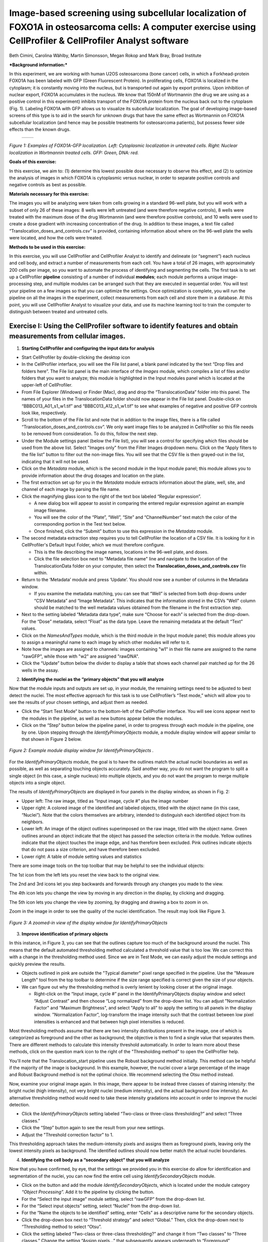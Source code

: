 Image-based screening using subcellular localization of FOXO1A in osteosarcoma cells: A computer exercise using CellProfiler & CellProfiler Analyst software
============================================================================================================================================================

Beth Cimini, Carolina Wählby, Martin Simonsson, Megan Rokop and Mark
Bray, Broad Institute

***Background information:***

In this experiment, we are working with human U2OS osteosarcoma (bone
cancer) cells, in which a Forkhead-protein FOXO1A has been labeled with
GFP (Green Fluorescent Protein). In proliferating cells, FOXO1A is
localized in the cytoplasm; it is constantly moving into the nucleus,
but is transported out again by export proteins. Upon inhibition of
nuclear export, FOXO1A accumulates in the nucleus. We know that 150nM of
Wortmannin (the drug we are using as a positive control in this
experiment) inhibits transport of the FOXO1A protein from the nucleus
back out to the cytoplasm (Fig. 1). Labeling FOXO1A with GFP allows us
to visualize its subcellular localization. The goal of developing
image-based screens of this type is to aid in the search for unknown
drugs that have the same effect as Wortmannin on FOXO1A subcellular
localization (and hence may be possible treatments for osteosarcoma
patients), but possess fewer side effects than the known drugs.

   +---------+---------+
   | |Fig1A| | |Fig1B| |
   +---------+---------+

.. |Fig1A| image:: ./TutorialImages/Fig1A.png
      :width: 300
.. |Fig1B| image:: ./TutorialImages/Fig1B.png
      :width: 300

*Figure 1: Examples of FOXO1A-GFP localization. Left: Cytoplasmic
localization in untreated cells. Right: Nuclear localization in
Wortmannin treated cells. GFP: Green, DNA: red.*



**Goals of this exercise:**

In this exercise, we aim to: (1) determine this lowest possible dose
necessary to observe this effect, and (2) to optimize the analysis of
images in which FOXO1A is cytoplasmic versus nuclear, in order to
separate positive controls and negative controls as best as possible.

**Materials necessary for this exercise:**

The images you will be analyzing were taken from cells growing in a
standard 96-well plate, but you will work with a subset of only 26 of
these images: 8 wells were left untreated (and were therefore negative
controls), 8 wells were treated with the maximum dose of the drug
Wortmannin (and were therefore positive controls), and 10 wells were
used to create a dose gradient with increasing concentration of the
drug. In addition to these images, a text file called
“Translocation\_doses\_and\_controls.csv” is provided, containing
information about where on the 96-well plate the wells were located, and
how the cells were treated.

**Methods to be used in this exercise:**

In this exercise, you will use CellProfiler and CellProfiler Analyst to
identify and delineate (or “segment”) each nucleus and cell body, and
extract a number of measurements from each cell. You have a total of 26
images, with approximately 200 cells per image, so you want to automate
the process of identifying and segmenting the cells. The first task is
to set up a CellProfiler **pipeline** consisting of a number of
individual **modules**; each module performs a unique image-processing
step, and multiple modules can be arranged such that they are executed
in sequential order. You will test your pipeline on a few images so that
you can optimize the settings. Once optimization is complete, you will
run the pipeline on all the images in the experiment, collect
measurements from each cell and store them in a database. At this point,
you will use CellProfiler Analyst to visualize your data, and use its
machine learning tool to train the computer to distinguish between
treated and untreated cells.



Exercise I: Using the CellProfiler software to identify features and obtain measurements from cellular images.
--------------------------------------------------------------------------------------------------------------

1) **Starting CellProfiler and configuring the input data for analysis**

-  Start CellProfiler by double-clicking the desktop icon |Inline01|

-  In the CellProfiler interface, you will see the File list panel, a
   blank panel indicated by the text “Drop files and folders here”. The
   File list panel is the main interface of the *Images* module, which
   compiles a list of files and/or folders that you want to analyze;
   this module is highlighted in the Input modules panel which is
   located at the upper-left of CellProfiler.

-  From File Explorer (Windows) or Finder (Mac), drag and drop the
   “TranslocationData” folder into this panel. The names of your files
   in the TranslocationData folder should now appear in the File list
   panel. Double-click on “BBBC013\_A01\_s1\_w1.tif” and
   “BBBC013\_A12\_s1\_w1.tif” to see what examples of negative and
   positive GFP controls look like, respectively.

-  Scroll to the bottom of the File list and note that in addition to
   the image files, there is a file called
   “Translocation\_doses\_and\_controls.csv”. We only want image files to
   be analyzed in CellProfiler so this file needs to be removed from
   consideration. To do this, follow the next step.

-  Under the Module settings panel (below the File list), you will see a
   control for specifying which files should be used from the above
   list. Select "Images only" from the Filter Images dropdown menu. 
   Click on the “Apply filters to the file list” button to filter out the
   non-image files. You will see that the CSV file is then grayed-out in
   the list, indicating that it will not be used.

-  Click on the *Metadata* module, which is the second module in the
   Input module panel; this module allows you to provide information
   about the drug dosages and location on the plate.

-  The first extraction set up for you in the *Metadata* module extracts
   information about the plate, well, site, and channel of each image by
   parsing the file name.

-  Click the magnifying glass icon |Inline02| to the right of the text box
   labeled “Regular expression”.

   -  A new dialog box will appear to assist in comparing the entered
      regular expression against an example image filename.

   -  You will see the color of the “Plate”, “Well”, “Site” and
      “ChannelNumber” text match the color of the corresponding portion
      in the Test text below.

   -  Once finished, click the “Submit” button to use this expression in
      the *Metadata* module.

-  The second metadata extraction step requires you to tell CellProfiler the
   location of a CSV file.  It is looking for it in CellProfiler's Default
   Input Folder, which we must therefore configure.

   -  This is the file describing the image names, locations in the
      96-well plate, and doses.

   -  Click the file selection box next to "Metadata file name" line and navigate
      to the location of the TranslocationData folder on your computer, then
      select the **Translocation_doses_and_controls.csv** file within.

-  Return to the ‘Metadata’ module and press ‘Update’. You should now see a number of
   columns in the Metadata window.

   -  If you examine the metadata matching, you can see that  “Well”
      is selected from both drop-downs under “CSV Metadata” and “Image
      Metadata”. This indicates that the information stored in the CSVs
      "Well" column should be matched to the well metadata values obtained
      from the filename in the first extraction step.

-  Next to the setting labeled “Metadata data type”, make sure “Choose for
   each” is selected from the drop-down. For the “Dose” metadata, select “Float” as
   the data type. Leave the remaining metadata at the default “Text”
   values.

-  Click on the *NamesAndTypes* module, which is the third module in the
   Input module panel; this module allows you to assign a meaningful
   name to each image by which other modules will refer to it.

-  Note how the images are assigned to channels: images containing "w1" in their file name
   are assigned to the name "rawGFP", while those with "w2" are assigned "rawDNA".

-  Click the “Update” button below the divider to display a table that
   shows each channel pair matched up for the 26 wells in the assay.

2) **Identifying the nuclei as the “primary objects” that you will
   analyze**

Now that the module inputs and outputs are set up, in your module, the
remaining settings need to be adjusted to best detect the nuclei. The
most effective approach for this task is to use CellProfiler’s “Test
mode,” which will allow you to see the results of your chosen settings,
and adjust them as needed.

-  Click the “Start Test Mode” button to the bottom-left of the
   CellProfiler interface. You will see |Inline04| icons appear next
   to the modules in the pipeline, as well as new buttons appear below
   the modules.

-  Click on the “Step” button below the pipeline panel, in order to
   progress through each module in the pipeline, one by one. Upon
   stepping through the *IdentifyPrimaryObjects* module, a module
   display window will appear similar to that shown in Figure 2 below.

.. figure:: ./TutorialImages/Fig2.png
   :align: center
   :width: 500

   *Figure 2: Example module display window for IdentifyPrimaryObjects .*

For the *IdentifyPrimaryObjects* module, the goal is to have the
outlines match the actual nuclei boundaries as well as possible, as well
as separating touching objects accurately. Said another way, you do not
want the program to split a single object (in this case, a single nucleus)
into multiple objects, and you do not want the program to merge multiple
objects into a single object.

The results of *IdentifyPrimaryObjects* are displayed in four panels in
the display window, as shown in Fig. 2:

-  Upper left: The raw image, titled as “Input image, cycle #” plus the
   image number

-  Upper right: A colored image of the identified and labeled objects,
   titled with the object name (in this case, “Nuclei”). Note that the
   colors themselves are arbitrary, intended to distinguish each
   identified object from its neighbors.

-  Lower left: An image of the object outlines superimposed on the raw
   image, titled with the object name. Green outlines around an object
   indicate that the object has passed the selection criteria in the
   module. Yellow outlines indicate that the object touches the image
   edge, and has therefore been excluded. Pink outlines indicate objects
   that do not pass a size criterion, and have therefore been excluded.

-  Lower right: A table of module setting values and statistics

There are some image tools on the top toolbar that may be helpful to see
the individual objects:

|Inline05|

The 1st icon from the left lets you reset the view back to the original
view.

The 2nd and 3rd icons let you step backwards and forwards through any
changes you made to the view.

The 4th icon lets you change the view by moving in any direction in the
display, by clicking and dragging.

The 5th icon lets you change the view by zooming, by dragging and
drawing a box to zoom in on.

Zoom in the image in order to see the quality of the nuclei identification.
The result may look like Figure 3.

.. figure:: ./TutorialImages/Fig3.png
   :align: center
   :width: 450

   *Figure 3: A zoomed-in view of the display window for IdentifyPrimaryObjects*


3) **Improve identification of primary objects**

In this instance, in Figure 3, you can see that the outlines capture too
much of the background around the nuclei. This means that the default
automated thresholding method calculated a threshold value that is too
low. We can correct this with a change in the thresholding method used.
Since we are in Test Mode, we can easily adjust the module settings and
quickly preview the results.

-  Objects outlined in pink are outside the "Typical diameter" pixel range
   specified in the pipeline. Use the "Measure Length" tool |Inline13| from
   the top toolbar to determine if the size range specified is correct given
   the size of your objects.

-  We can figure out why the thresholding method is overly lenient by
   looking closer at the original image.

   -  Right-click on the “Input image, cycle #” panel in the
      IdentifyPrimaryObjects display window and select “Adjust Contrast”
      and then choose “Log normalized” from the drop-down list. You can adjust
      "Normalization Factor" and "Maximum Brightness", and select "Apply to all"
      to apply the setting to all panels in the display window.
      "Normalization Factor", log-transform the image intensity such that
      the contrast between low pixel intensities is enhanced and that between
      high pixel intensities is reduced.

Most thresholding methods assume that there are two intensity
distributions present in the image, one of which is categorized as
foreground and the other as background; the objective is then to find a
single value that separates them. There are different methods to calculate this
intensity threshold automatically. In order to learn more about these methods,
click on the question mark icon to the right of the "Thresholding method" to
open the CellProfiler help.

You'll note that the Translocation_start pipeline uses the Robust background
method initially. This method can be helpful if the majority of the image is
background. In this example, however, the nuclei cover a large percentage of
the image and Robust Background method is not the optimal choice. We recommend
selecting the Otsu method instead.

Now, examine your original image again. In this image, there appear to be
instead three classes of staining intensity: the bright nuclei (high
intensity), not very bright nuclei (medium intensity), and the actual background
(low intensity).
An alternative thresholding method would need to take these intensity
gradations into account in order to improve the nuclei detection.

-  Click the *IdentifyPrimaryObjects* setting labeled “Two-class or
   three-class thresholding?” and select “Three
   classes.”

-  Click the “Step” button again to see the result from your new
   settings.

-  Adjust the "Threshold correction factor" to 1.

This thresholding approach takes the medium-intensity pixels and assigns
them as foreground pixels, leaving only the lowest intensity pixels as
background. The identified outlines should now better match the actual
nuclei boundaries.

4) **Identifying the cell body as a “secondary object” that you will
   analyze**

Now that you have confirmed, by eye, that the settings we provided you
in this exercise do allow for identification and segmentation of the
nuclei, you can now find the entire cell using
*IdentifySecondaryObjects* module.

-  Click on the |Inline03| button and add the module *IdentifySecondaryObjects*,
   which is located under the module category *“Object Processing”.* Add
   it to the pipeline by clicking the |Inline12| button.

-  For the “Select the input image” module setting, select “rawGFP” from
   the drop-down list.

-  For the “Select input objects” setting, select “Nuclei” from the
   drop-down list.

-  For the “Name the objects to be identified” setting, enter “Cells” as
   a descriptive name for the secondary objects.

-  Click the drop-down box next to “Threshold strategy” and select
   “Global.” Then, click the drop-down next to “Thresholding method to
   select “Otsu”.

-  Click the setting labeled “Two-class or three-class thresholding?”
   and change it from “Two classes” to “Three classes.” Change the
   setting “Assign pixels…” that subsequently appears underneath to
   “Foreground”

-  Click on the “Step” button to execute the module and see the results
   of secondary object identification using the module settings (Fig.
   4).

   -  By default, secondary objects are identified with the Propagation
      method, which defines cell boundaries by “growing” outwards from
      the primary objects, i.e. the nuclei, and taking into account both
      the distance from the nearest primary object, and the local
      intensity in the GFP image.

   -  Note that the pink and green outlines do not have the same meaning
      as in the *IdentifyPrimaryObjects* display window. In
      *IdentifySecondaryObjects*, the pink outlines indicate the
      secondary object boundaries and the green outlines indicate the
      primary object boundaries.
.. figure:: ./TutorialImages/Fig4.png
   :align: center
   :width: 500
   :height: 500

   *Figure 4: Example module display window for IdentifySecondaryObjects*.

In contrast to the DNA stain in *IdentifyPrimaryObjects*, the middle
intensity levels associated with the dim cells are assigned as
foreground pixels, so that the secondary objects captures both the dim
and bright cells.

However, for this assay, we may prefer to use a segmentation method that
reflects the actual cell boundaries and is not dependent on an intensity
that varies from treatment to treatment. We will take a look at the
Distance-N method which expands outward from the nucleus a fixed number
of pixels without regard to the underlying fluorescence.

-  Change the “Select method…” setting from “Propagation” to
   “Distance-N.”

-  Change the setting “Number of pixels by which to expand…” that
   appears underneath to 10 pixels.

-  Click the “Step” button to see the result from your new settings.

5) **Identifying the cytoplasm as a “tertiary object”**

Once we have identified the nucleus and the cell body, these two objects
can be used to define the cell cytoplasm as the region outside the
nucleus, but within the cell boundary. We will use the
*IdentifyTertiaryObjects* module which will take the smaller identified
objects and “subtract” (or remove) them from the larger identified
objects, effectively identifying the cytoplasm.

-  Click on the |Inline03| button and add the module *IdentifyTertiaryObjects*
   located under the module category *“Object Processing”.* Add it to
   the pipeline by clicking the |Inline12| button.

-  In this module, for the “Select the larger identified objects” module
   setting, select “Cells” from the drop-down list.

-  For the “Select the smaller identified objects” setting, select
   “Nuclei” from the drop-down list.

-  For the “Name the tertiary objects to be identified” setting, enter
   “Cytoplasm” as a descriptive name for the tertiary objects.

-  Enable the ‘Shrink smaller object prior to subtraction?’ option; this
   will ensure that all of your Cytoplasm objects have an area of at
   least 1 pixel.

-  Click the “Step” button to execute the module, and preview the
   results of tertiary object identification (Fig. 5).
.. figure:: ./TutorialImages/Fig5.png
   :align: center
   :width: 425

   *Figure 5: Example module display window for IdentifyTertiaryObjects*.

6) **Measuring the cells’ characteristics (i.e. the “object features”)**

Now that the objects have been identified using settings that have been
optimized for the phenotypes of interest, the next step is to make
measurements of the various cellular features. Later, we will be using
CellProfiler Analyst to classify the cells into phenotypes, based on
whether they contain cytoplasmic or nuclear FOXO1A-GFP using the
measurements collected here. The important point is to collect
measurements that would be useful for distinguishing one phenotype from
the other.

CellProfiler has the ability to measure many cellular characteristics,
and what we could do in this exercise, is ask it to measure all of them,
and then let the classification tool decide which features are most
useful. In this exercise, however, we will use three of the possible
measurements.

**Measurement of pixel intensity of GFP in nuclei and cytoplasm:** One
example of a particularly useful measurement is the pixel intensities of
the various objects (i.e. nuclei and cytoplasm) as measured from the
images showing the subcellular location of the FOXO1A-GFP fluorescence.

-  Click on the |Inline03| button and add the module *MeasureObjectIntensity*
   located under the module category *“Measurement”.* Add it to the
   pipeline by clicking the |Inline12| button.

-  In this module, select “rawGFP” in the "Select images to measure" box, by
   checking the box next to it.

-  Select “Nuclei” and "Cytoplasm" from the "Select objects to measure" box.

**Measurement of the correlation of GFP in nuclei to DNA in nuclei:**
Another potentially useful measure is the correlation within the objects
of the pixel intensities in the GFP and DNA channels. If the FOXO1A-GFP
protein is not translocated, the intensity correlation within the
nucleus between the two images would be expected to be negative, whereas
upon translocation, the correlation would be positive.

-  Click on the |Inline03| button and add the module *MeasureColocalization*
   located under the module category *“Measurement”.* Add it to the pipeline by
   clicking the |Inline12| button.

-  In this module, select “rawGFP” and “rawDNA” from the "Select images to measure"
   box. Leave the "Set threshold as percentage of maximum intensity for the images"
   to the default value of 15.0.

-  For the “Select where to measure correlation” setting, select “Within
   objects” and then select “Nuclei” and "Cytoplasm" from the “Select objects to
   measure” box.

-  For "Method for Costes thresholding", choose *"Faster"* from the drop-down
   list to reduce analysis time.

**Measurement of the ratio of GFP in cytoplasm to GFP in nuclei:** Since
we are interested in the transportation of GFP from the cytoplasm to the
nucleus, it would be useful to measure the ratio of cytoplasmic stain to
nuclear stain. In this case, we will use the *CalculateMath* module
because it performs arithmetic operations between various object
measurements.

-  Click on the |Inline03| button and add the module *CalculateMath* located under
   the *“Data Tools”* module category\ *.* Add it to the pipeline by
   clicking the |Inline12| button.

-  For the “Name the output measurement,” enter the “IntensityRatio” as
   a descriptive name.

-  Since we calculating a ratio of two measures, select “Divide” from
   the drop-down for the “Operation” setting.

-  For the numerator measurement:

   -  Select “Object” for the “Select the numerator type,” and select
      “Nuclei” from the drop-down for the “Select the numerator
      objects.”

   -  Select “Intensity” from the drop-down for the “Select the
      numerator measurement” category. A “Measurement” drop-down box
      will subsequently appear underneath.

   -  Select “MeanIntensity” from the “Measurement” drop-down list. Then
      select “rawGFP” from the “Image” drop-down that appears.

-  For the denominator measurement:

   -  Select “Object” for the “Select the numerator type,” and select
      “Cytoplasm” from the drop-down for the “Select the
      numerator objects.”

   -  Select “Intensity” from the drop-down for the “Select the
      numerator measurement” category. A “Measurement” drop-down box
      will subsequently appear underneath.

   -  Select “MeanIntensity” from the “Measurement” drop-down list. Then
      select “rawGFP” from the “Image” drop-down that appears.

7) **Creating an image with your cell and nuclear outlines on it
   (optional)**

It’s often nice to create an image showing the segmentation of your
objects so that you can refer back to it later; in addition to the
ability to quickly scan all the output images to make sure your
segmentation was successful, you can re-check them later in case you
have questions about an unusual result.

**Creation of a color image to display the segmentation:**

-  Click on the |Inline03| button and add the module *GrayToColor* located under
   the *“Image Processing”* module category\ *.* Add it to the pipeline
   by clicking the |Inline12| button.

-  For the “Select a color scheme”, leave the setting at “RGB”.

-  For the channels

   -  “Set the image to be colored red” set to “Leave this black”.

   -  “Set the image to be colored green” set to “rawGFP”.

   -  “Set the image to be colored blue” set to “rawDNA”.

-  “Name the output image” can be set to “GFPandDNA” .

-  “Relative weight”s for each of the channels can be left at 1.

**Overlaying the outlines onto the color image:** This module will
overlay the outlines of your identified objects onto the color image.
You may choose whatever color you like to show the outlines, but you may
find it easiest to use something that contrasts with your color image.
You may also overlay outlines on a grayscale image; if you have many
types of objects and/or more than 3 channels it is often easier to
overlay the objects for each channel onto that channel’s grayscale image
and simply view them one at a time.

-  Click on the |Inline03| button and add the module *OverlayOutlines* located
   under the *“Image Processing”* module category\ *.* Add it to the
   pipeline by clicking the |Inline12| button.

-  “Display outlines on a blank image” should be set to “No”.

-  The “Select image on which to display outlines” should be set to the
   “GFPandDNA” image we created in the last step.

-  “Name the output image” can be set to “CellAndNucleiOverlay” or some
   other descriptive name.

-  The “Outline display mode” dropdown menu should be left at “Color”.

-  “How to outline” can be left at the default (Inner).

-  For “Select objects to display” select “Nuclei” from the dropdown
   menu.

-  “Select outline color” can be left as red or set to some other
   contrasting color.

-  Click the “Add another outline” button, then repeat the previous 3
   steps for “Cells”; you should select a different color for the
   outlines.

**Saving the overlay image:** The SaveImages module can be used to
either save images generated in any step of the pipeline or masks of the
objects created. Here we will save the images to the DefaultOutput
folder, but you can specify any other location, and additionally create
subfolders based on the extracted metadata if you like.

-  Click on the |Inline03| button and add the module *SaveImages* located under the
   *“File processing”* module category\ *.* Add it to the pipeline by
   clicking the |Inline12| button.

-  For “Select the type of image to save”, select “Image”.

-  For “Select the image to save”, select your “CellAndNucleiOverlay”
   image you just created.

-  For “Select method for constructing file names”, keep it set at “From
   image filename”.

-  For “Select image name for file prefix”, select the “rawGFP” image.

-  Change the “Append a suffix to the image file name?” radio buttons to
   “Yes”.

-  Give the “Text to append to the image name” a descriptive name;
   “\_Overlay” is appropriate.

-  All the other settings may be left at their default values.

8) **Exporting the measurements to a database**

Since we will be using the data visualization and machine learning tools
in CellProfiler Analyst, the measurements will need to be saved to a
database using the *ExportToDatabase* module in order for CellProfiler
Analyst to access them.

-  Click on the |Inline03| button and add the module *ExportToDatabase* located
   under the module category *“File Processing”.* Add it to the pipeline
   by clicking the |Inline12| button.

   -  Note that while in Test mode, the *ExportToDatabase* module will
      have a yellow warning sign in the pipeline panel and yellow-
      highlighted text in the module settings. Holding the mouse over
      the yellow-highlighted text informs the user that measurements
      produced in Test mode are not written to the database. This is
      normal behavior and does not indicate an error.

-  Select “Database type” as “SQLite.”

-  Check the box labeled “Create a CellProfiler Analyst properties
   file.” A number of new settings will subsequently appear underneath.

-  For “Which objects should be used for locations?”, select “Nuclei”.

-  For “Select the plate type”, choose “96.”

-  For “Select the plate metadata,” choose “Plate.”

-  For “Select the well metadata,” choose “Well.”

-  For “Output file location”, select “Default Output Folder”.

-  Check the box “Write image thumbnails directly to database?” From the
   list-box that subsequently appears, select “rawDNA” and “rawGFP”; you
   can make multiple selections by using Ctrl-click (Windows) or
   Command-click (Mac). Leave the rest of the settings at the default
   values.

9) **Using the optimized pipeline to automatically analyze all images
    generated by the screening experiment**

At this point, the settings you have entered were chosen for you because
those settings specifically, when used with these images, result in an
optimized pipeline for a suitable number of images. Therefore your
pipeline is now ready to run on the full data set of 26 images.

-  Exit Test Mode by clicking the “Exit Test Mode” button at the
   bottom-left of the CellProfiler interface.

-  Click the “View output settings” button at the bottom-left of the
   interface. Then, in the module settings panel, click the folder
   button to the right of “Default Output Folder” box, and browse to
   select your Desktop. This location is where your CellProfiler
   measurements will be saved.

-  Select the “Window” item from the menu bar and select “Hide all
   windows on run;” the “eyeball” icons next to the modules will switch
   from open (|Inline06|) to closed (|Inline07|). This display indicates that the module
   display windows for each module will not be shown as each is
   processed. The rationale behind this step is because the pipeline is
   optimized, we no longer need to see the results. Additionally, the
   analysis will be quicker this way, since CellProfiler does not have
   to take the time to create and draw each window.

-  Save your pipeline by selecting *File > Save Project As…*, give the
   pipeline a name and save it to your Desktop.

-  To analyze all images, click “Analyze images” button in the lower
   right corner of the CellProfiler interface.

   -  (Windows only) A Windows Security Alert box may pop up asking for
      network access permission for CellProfiler.exe. Check the “Private
      networks” box, then click “Allow access”.

The pipeline will run beginning with the first of 26 images. This full
run may take a few minutes.

Exercise II: Using the CellProfiler Analyst software to visualize the data from the experiment, and classify the cells exposed to each drug condition by their phenotype (FOXO1A-GFP subcellular localization)
--------------------------------------------------------------------------------------------------------------------------------------------------------------------------------------------------------------

You can now start CellProfiler Analyst (CPA) to explore the data you
have extracted from the cells.

-  Start CellProfiler Analyst by double-clicking the icon on the desktop |Inline08|.

-  When CPA is started, it will ask to select a *properties file*.
   Select the properties file named *DefaultDB .properties*, located in
   the Default Output Folder. The properties file was created by the
   *ExportToDatabase* module in your pipeline.

   -  This file is a text file that contains the settings necessary for
      CPA to connect to the database that CellProfiler generated.

   -  As a reminder, this database currently contains the measurement
      data obtained from all 26 images, and pointers to the location of
      those images on your hard drive.

   -  If you move the database file, you'll need to edit the properties file
      to point to the new database location.

1) **Visualizing the measurements in a 96-well plate layout view**

CPA has several tools available for displaying the data for exploration.
If your data came from a multi-well plate, such as the 96-well plate for
this particular translocation assay, then one of the most useful data
visualization tools available is the plate layout format.

-  Click on the Plate Viewer icon in the main CPA window (|Inline09|, 3rd from the left).
   This selection brings up a 96-well formatted display of the plate
   from which your images originated. The colored squares represent
   wells for which measurement data is present; crossed-out wells
   indicate wells with no measurements. Notice that 26 out of the 96
   wells have data associated with them. Mouse over a few of the wells
   to see a “tool-tip” box appear, which states the actual per-well
   value.

-  The initial color coding represents the image index, a bookkeeping
   measurement which is not relevant for the level of analysis that we
   are doing in this exercise. Under the *Measurements* drop-down list,
   choose *“Image\_Metadata\_Dose”* from the list, in order to visualize
   the drug concentrations added to each well. In particular, take note
   of the following:

   -  Column 1, rows A-D, column 12, rows E-H and well E02: Negative
      controls, i.e., no drug added

   -  Column 1, rows E-H and column 12, rows A-D: Positive controls,
      i.e., 150 nM Wortmannin

   -  Row E, columns 2-11: Nine doses of 2-fold dilutions of Wortmannin,
      increasing from left to right.

.. figure:: ./TutorialImages/Fig6.png
   :align: center
   :width: 500

   *Figure 6: The Plate Viewer visualization tool illustrating the drug dosages applied to the plate.*


-  Select “\ *Image\_Count\_Nuclei”* from the *Measurement* drop-down to
   show the nuclei count for each image.

-  Per-object measurements can also be displayed using this tool. Select
   “Per-object” as the Data Source, and
   “\ *Cytoplasm\_Math\_IntensityRatio”* as the Measurement. Since each
   well can display only one value, but there are multiple objects per
   well, the Plate Viewer displays an aggregate statistic of the
   per-object measurements for each well. (Note that you can change the
   statistic used, at this step, by selecting it from the “Aggregation
   method” drop-down in the “Data aggregation” panel.)

-  In this step, you will see how the image thumbnails can also be shown
   in the viewer. To do this, under “Well display” in the “View options”
   panel, select “thumbnail.” The colored well squares will be replaced
   with merged color thumbnails of the original images.

-  In order to see that the original images are linked to the well
   display, you should right-click on a well and select the image number
   corresponding to the image of interest, in order to display the full
   image. (Note that the default color for each channel can be changed
   by selecting the desired colors in the menu bar; any changes will be
   applied to subsequent images that you open.)

-  Lastly, you will view the thumbnail montages by right-clicking on a
   well and selecting “Show thumbnail montage” from the resulting
   pop-up. Move the thumbnail by dragging the bar on top of the image. 
   Click on the thumbnail image to dismiss it from view. (Note that, if 
   there had been multiple snapshots of multiple fields of view for each 
   well in the plate, then the montage would be shown as a tiled display.)

-  Do not close the Plate Viewer tool, as you will be referring to it
   later in the exercise.

2) **Using the Classifier function of CPA to distinguish the cells’
   FOXO1A-GFP subcellular localization phenotypes**

CellProfiler Analyst contains a machine-learning classification tool,
which will allow you to distinguish different phenotypes automatically.
In this case, we will “train” the classifier to recognize cells in which
FOXO1A-GFP is located exclusively in the nucleus (“positives”) versus
outside the nucleus (“negatives”) by sorting examples of each into bins.

-  Select the *Classifier* icon in the main CPA window (|Inline10|, 2nd on left). The
   Classifier interface will appear, similar to that shown in the top of
   Fig. 7.

-  Click on the “Fetch!” button, which instructs CPA to display pictures
   of a specified number (i.e. 20) of randomly selected cells from this
   experiment. You will see the middle “unclassified” panel start to be
   populated with thumbnail images of these randomly selected cells.

-  Use your mouse to “drag & drop” whichever cells you consider clearly
   positive (i.e. FOXO1A-GFP located exclusively in the nucleus) into
   the “positive” bin. See the bottom-left panel of Fig. 7 for examples
   of positive cells.

   -  A small dot is displayed in the center of each thumbnail image as
      your mouse hovers over it. The cell that falls under this dot is
      the cell to “drag & drop” which will be used for classification.

   -  You can also select cells in the unclassified bin using the arrow
      keys and assign them to bins with the number keys. E.g. Pressing
      '1' would send any selected cells to the first bin ('positive' here).

.. figure:: ./TutorialImages/Fig7a.png
         :align: center
         :width: 600

+---------------------------------+---------------------------------+
| |Fig7b| |Fig7c| |Fig7d| |Fig7e| | |Fig7f| |Fig7g| |Fig7h| |Fig7i| |
+---------------------------------+---------------------------------+
| **Examples of positive cells**  | **Examples of negative cells**  |
+---------------------------------+---------------------------------+

.. |Fig7b| image:: ./TutorialImages/Fig7b.png
   :width: 50
.. |Fig7c| image:: ./TutorialImages/Fig7c.png
   :width: 50
.. |Fig7d| image:: ./TutorialImages/Fig7d.png
   :width: 50
.. |Fig7e| image:: ./TutorialImages/Fig7e.png
   :width: 50
.. |Fig7f| image:: ./TutorialImages/Fig7f.png
   :width: 50
.. |Fig7g| image:: ./TutorialImages/Fig7g.png
   :width: 50
.. |Fig7h| image:: ./TutorialImages/Fig7h.png
   :width: 50
.. |Fig7i| image:: ./TutorialImages/Fig7i.png
   :width: 50

*Figure 7: * ***Top:*** *The Classifier interface showing 5 positive and 5
negative cells. Thirty unclassified cells remain and are ready for
sorting. * ***Bottom:*** *Examples of positive cells (left) and negative cells
(right).*

-  Now “drag & drop” whichever cells you consider clearly negative (i.e.
   FOXO1A-GFP located exclusively in the cytoplasm) into the “negative”
   bin. See the bottom-right panel of Fig. 7 for examples of negative
   cells.

-  Once you have at least 5 cells in the positive bin and 5 cells in the
   negative bin, change the classifier from ‘Random Forest’ to ‘Fast
   Gentle Boosting’ and click the “Train Classifier” button. If you did
   not receive 5 clearly positive & 5 clearly negative cells, in the
   first batch of 20 randomly selected cells you received, then hit the
   “Fetch!” button again, until you receive enough cells to be able to
   put 5 in each bin.

   -  Note that in this portion of the exercise, the cell images that
      are provided to you are a random sampling of the data. Thus,
      depending on which cell images are allocated to you, your sorting
      into these two bins will take varying amounts of time.
      Subsequently, the results of this portion of the exercise will not
      look the same from user to user.

   -  We refer to this set of positive and negative cells you have
      assembled as the “training set.”

3) **Reviewing the rules that CPA established (based on your training
   set) to classify positive and negative cells**

The classification rules you will examine below are CPA’s way of
defining the measurements (and the cutoff values the measurements need
to have) in order to distinguish the positive from the negative
phenotypes.

-  Read the text that is now located in the text box in the upper half
   of the Classifier window. This text contains the rules CPA found
   based on the training set you provided to it.

   -  Each rule is in the form an “IF” statement evaluating whether a
      measurement is greater than some value.

   -  The closer to the top of the list a measurement appears, the more
      significant it is in distinguishing the phenotypes.

   -  Note that this rule display is only available with the
      'FastGentleBoosting' classifier type. Other classifier types will
      list the most important features used by the model (if
      supported by the classifier type).

-  Questions to consider: (1) What is the top-most measurement that
   shows up in your classification rules? (2) Is the top-most
   measurement one that you would expect to be the most significant one
   to use in distinguishing the phenotypes?

4) **Reviewing the accuracy of the classification with the confusion
   matrix**

Once you have trained a classifier, you can test the ability of the of
the classification rules to predict which class each cell in your
training set belongs to. CPA does this by taking each cell in the
training set, using its measurements and the rules generated in training
to ‘guess’ whether it should be positive or negative, then comparing
that answer with the bin you actually placed it in. The accuracy of
these predictions can be graphed in a matrix with the ‘True label’ (the
bin you assigned) on the Y axis and the ‘Predicted label’ (CPA’s guess)
on the X axis.

-  Press the ‘Evaluate’ button to generate a confusion matrix for the
   cells you’ve classified so far. How accurate is your classification
   after adding only a few cells to your training set?

Note that the confusion matrix is NOT a measure of how accurate the
classifier will be on your whole data set, simply a measure of *how well
the classifier performs on your hand-picked examples*. As your data is
likely more complicated than just the few cells you’ve chosen to train
on, you shouldn’t stop at this point even if you have a perfect
correlation matrix - you need to see how your classifier will perform on
more data before you can decide whether it’s accurate enough to score
the whole experiment.

+---------+---------+
| |Fig8A| | |Fig8B| |
+---------+---------+

.. |Fig8A| image:: ./TutorialImages/Fig8A.png
   :width: 300
.. |Fig8B| image:: ./TutorialImages/Fig8B.png
   :width: 300

*Figure 8: Examples of confusion matrices from a poorly-trained (left)
and well-trained (right) classifier. The cells in the classifier on the
left were assigned to bins of the training set at random, making it very
difficult to come up with good rules to separate the classes; nearly 50%
of each class is predicted incorrectly. The cells in the classifier on
the right have been assigned to the correct bins, allowing the
classifier to find rules that accurately predict which class the cells
belong to. While the cells in this simple example were able to be
predicted perfectly, that is rare in real data.*

5) **Refining the training set by sorting more “unclassified” cells into
   the “positive” and “negative” bins**

At this point, it is important to keep in mind that the CPA Classifier
tool will pick whichever measurement is most significant in making its
determination of positive versus negative (whether or not that
measurement happens to be a physiologically relevant characteristic in
the mind of the user).

For example, at this point (after only sorting 5 positive & 5 negative
cells), you may notice measurements called *“Object\_Number”* (the
object number of each cell) or *“Nuclei\_Location\_Center”* (the cell
position in the image) included in the classification rules. This
indicates that the classifier is not well-trained, since these
measurements are not correlated with the phenotype we want to find.
Whenever you find that the classifier is not well-trained, you need to
either add more cells to the training set, or obtain more measurements
from the cells.

**Refining the training set by obtaining samples from positive and
negative control wells:** Sometimes the phenotype of interest is
uncommon enough, that fetching 20 random images will not result in the
retrieval of many clear examples of the phenotype you are looking for.
However, if you know which images contain examples of the phenotype, you
can open the image - either by double-clicking a cell thumbnail, or
from the *Plate Viewer* (if you know the location of the well). You can
then drag-and-drop the cells of interest directly from the image.

-  Open the *Plate Viewer* and double-click on well A01, in order to
   open an image from the negative controls.

-  Click on a cell in the image that is negative for the phenotype and
   drag-and-drop it into the negative bin. Repeat this for 5 negative
   cells.

-  Repeat the above two steps for A12 (a well containing a positive
   control sample), dropping the cells into the positive bin. Do this
   for 5 positive cells.

-  Click the “Train classifier” button.

**Refining the training set by correcting misclassified cells in an
image:** You may also apply the rules to all the identified cells in an
image, and use it to correct misclassifications.

-  Double-click any of cell thumbnails in the positive or negative bins.

-  From the image that opens, click “Classify” from the menu, then
   “Classify Image”.

-  The cells will be color-coded according to their classification based
   on the current rules.

   -  Click the “Show controls >>” button at the bottom to reveal the
      total counts of each class on the image. On Windows computers this
      will also show which color corresponds to which class.

   -  On Macs, select “View” from the image menu, and then select “View
      cell classes as numbers.” Then, to see what each number means,
      click the “Show controls >>” button at the bottom to reveal the
      numbered class list.

-  Look for up to 5 cells that are clearly misclassified. For each of
   these cells that you find, click on it and drag-and-drop it into the
   appropriate bin.

-  Click the “Train classifier” button.

**Refining the training set by fetching positive and negative cells:**
You now have your initial training set, and the rules that define the
computer’s first attempt at distinguishing the phenotype. Therefore you
can now request that the computer fetch more examples of positive and
negative cells. These new sample cells can be added to the corresponding
bins, in order to improve the classifier’s performance, with respect to
distinguishing the FOXO1A-GFP subcellular localization phenotypes.

-  Change the number next to the word “Fetch” from “20” to “5”. Click on
   the drop-down box labeled “random” in the fetch controls. Select
   “positive” from the drop-down list.

-  Click the “Fetch!” button to retrieve samples of what the computer
   thinks are positive cells based on the current set of rules. Refine
   your training set by doing the following:

   -  If positive cells are correctly fetched (true positives), drag and
      drop them into the positive bin.

   -  If negative cells are incorrectly fetched (false positives), drag
      and drop them into the negative bin.

As with previous steps, if you are not sure about which bin a cell
belongs to, do not add it to the training set. Instead, click to select
these ambiguous cells, and then press the “Delete” key to remove them
from the analysis.

Repeat this step until you have at least 20 cells in each bin.

-  Click the “Train classifier” button.

-  Questions to consider: (1) What is the top-most rule that shows up in
   your classification rules? (2) Is the top-most rule a measurement
   that you would expect to be the most significant one to use, in
   distinguishing the phenotypes?

Whatever approach you choose to obtain more positive and negative cells,
the procedure is the same: (i) Find rules; (ii) Obtain more cell samples
of the desired phenotype; (iii) Correct misclassifications, or sort into
appropriate bins; (iv) Go back to the first step and repeat, until the
classifier displays the desired level of accuracy.

6) **Classifying all cells in the experiment**

Once the classifier is of the desired accuracy, it is ready to be
applied to the complete image data set.

-  Press the “Score all” button. A dialog box will appear with scoring
   options; click “OK” to accept the default settings and begin scoring.
   Every cell in every image will now be scored as positive or negative
   by the classifier you built.

A “Hit table” window will appear containing the summarized scores for
every image (Fig. 9). The total cell count is reported, as well as the
number of positive and negative cells classified. The last column is the
enrichment score.

-  Click on the column header labeled “Enriched Score positive.” (You
   can resize the hit table window, if this column is not visible).
   Clicking this header will sort the rows in ascending or descending
   order, according to the enrichment scores. Sort the column values so
   the order is descending, with the highest score at top.

-  Double-click on the asterisk in the first row to the left of the
   first column (“ImageNumber”) to display the corresponding image for
   the top-scoring well.

.. figure:: ./TutorialImages/Fig9.png
   :align: center
   :width: 600

   *Figure 9: Hit table showing the cell counts and enrichment scores.*

You can also save your training set and/or classifer model for future
reference or to make changes later; do so by going to *File > Save
Training Set* or *File > Save Classifier Model*

7) **Saving the scores to the measurement database for visualization**

Now that we have successfully scored our experiment, we will save the
scores back to the measurement database, so that they can be visualized
using CPA’s tools.

-  Select the “Hit table” window and click “File” from the menu, then
   “Save table to database.” When prompted for a name, enter “HitTable”.
   Select “save permanently” when prompted.

-  Select Plate Viewer from the CPA interface, then choose “\*OTHER
   TABLE\*” from “Data source.”

-  When prompted to select a table, choose “HitTable.”

-  At the next prompt, select “per-well” as the table type. Then select
   the matching columns in order to link the table of hits to the table
   of image measurements, by doing the following:

   -  On the first row, choose “\ *PlateID*\ ” on the left to match
      “\ *Image\_Metadata\_Plate*\ ” on the right.

   -  On the second row, choose “\ *Image\_Metadata\_Well*\ ” on the
      left to match “\ *Image\_Metadata\_Well*\ ” on the right.

-  Open a new Plate Viewer tool from the main CPA window. On the Plate Viewer,
   select “\ *pEnriched\_positive”* from the *Measurement* drop-down
   list in order to view the enrichment scores in the plate layout.

-  Refer to the previous Plate Viewer display of
   *“Image\_Metadata\_Dose*\ ” from section 2A. Consider the following
   questions: (1) How well does the layout of the
   “\ *pEnriched\_positive*\ ” values match the layout of the (i)
   positive and negative control wells and (ii) the 9-point dose wells
   of “\ *Image\_Metadata\_Dose*\ ”? (2) What does this correspondence
   (or lack thereof) tell you about the classifier?

8) **Plotting the scoring results, to estimate the lowest dose necessary
   to induce FOX1O-GFP translocation**

You can use additional data tools in CPA to visualize your data in other
ways. In this case, we will use a scatter plot to plot a dose-response
curve. This will allow us to see how the ratio of positive cells (i.e.
cells with GFP in the nucleus) increases with Wortmannin dose.

-  Click the Scatter Plot icon in the main CPA window |Inline11|, 4th from left).

-  From the “x-axis” row, select “\ *Per\_image*\ ” and
   “\ *Image\_Metadata\_Dose*\ ” from the drop-down lists. Choose
   “\ *log*\ ” from the “Scale” drop-down.

-  From the “y-axis” row, select “\ *HitTable*\ ” and
   “\ *pEnriched\_positive*\ ” from the drop-down-lists.

-  Click the “Update chart” button to see the scatter plot. NOTE: due to
   a bug in CPA, if you have plot the graph once in “\ *linear*\ ” scale
   mode and then try to switch to “\ *log*\ ” scale an error will be
   thrown. If you want to look at both, open two separate scatter plots.

-  In the space below, record your questions to the following questions:
   (1) What is the enrichment score (*pEnriched\_positive*) that
   corresponds to the highest dose (*Image\_Metadata\_Dose*) in the
   experiment? (There are several points corresponding to the highest
   dose, so estimate the average enrichment score) (2) What is the
   lowest dose that produces an enrichment score similar to that of the
   maximum dose?

9) **Exporting your classifier for use in a CellProfiler pipeline**

Head back to the Classifier tool. The *File-->Save Classifier Model* menu
option can be used to export a .model file which stores the trained
classifier for use in other software.

-  Within CellProfiler 4+, the *ClassifyObjects* and *FilterObjects* modules
   can load these model files and use them to assign objects to classes
   during the pipeline itself. This allows you to classify new data sets
   without needing to train in CellProfiler Analyst again.

-  Note that to use model files in CellProfiler, the pipeline needs to produce
   the same measurements that were present in your CPA database during
   training. These measurements must be captured before the module which will
   use your model.


--------------

***To learn more about CellProfiler, please see our website:***

-  Download CellProfiler and CellProfiler Analyst from the
   “Download” links on
   `https://cellprofiler.org/ <https://cellprofiler.org/>`__ and `https://cellprofileranalyst.org/ <https://cellprofileranalyst.org/>`__, and install
   according to the instructions from the download page. This webpage
   also provides tutorials and example pipelines.

-  Visit the Scientific Community Image Forum at https://forum.image.sc/ to find
   answers to common questions and ask for help if needed.

-  Video tutorials that may be helpful are available on the Center for Open
   Bioimage Analysis YouTube channel:
   https://www.youtube.com/channel/UC_id9sE-vu_i30Bd-skay7Q/.

-  Download sample images and the text file of experimental parameters
   used in this exercise from
   https://cellprofiler-examples.s3.amazonaws.com/TranslocationData.zip/.
   (The images were kindly provided through the Broad Bioimage Benchmark
   Collection at http://www.broadinstitute.org/bbbc/BBBC013/)

.. |Inline01| image:: ./TutorialImages/Inline01.png
   :width: 25
.. |Inline02| image:: ./TutorialImages/Inline02.png
   :width: 25
.. |Inline03| image:: ./TutorialImages/Inline03.png
   :width: 20
.. |Inline04| image:: ./TutorialImages/Inline04.png
   :width: 15
.. |Inline05| image:: ./TutorialImages/Inline05.png
.. |Inline06| image:: ./TutorialImages/Inline06.png
   :width: 20
.. |Inline07| image:: ./TutorialImages/Inline07.png
   :width: 20
.. |Inline08| image:: ./TutorialImages/Inline08.png
   :width: 25
.. |Inline09| image:: ./TutorialImages/Inline09.png
.. |Inline10| image:: ./TutorialImages/Inline10.png
.. |Inline11| image:: ./TutorialImages/Inline11.png
.. |Inline12| image:: ./TutorialImages/Inline12.png
.. |Inline13| image:: ./TutorialImages/Inline13.png
